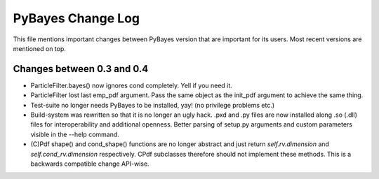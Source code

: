 ==================
PyBayes Change Log
==================

This file mentions important changes between PyBayes version that are important for its users. Most
recent versions are mentioned on top.

Changes between 0.3 and 0.4
===========================

* ParticleFilter.bayes() now ignores cond completely. Yell if you need it.
* ParticleFilter lost last emp_pdf argument. Pass the same object as the init_pdf argument
  to achieve the same thing.
* Test-suite no longer needs PyBayes to be installed, yay! (no privilege problems etc.)
* Build-system was rewritten so that it is no longer an ugly hack. .pxd and .py files are now
  installed along .so (.dll) files for interoperability and additional openness. Better parsing of
  setup.py arguments and custom parameters visible in the --help command.
* (C)Pdf shape() and cond_shape() functions are no longer abstract and just return
  `self.rv.dimension` and `self.cond_rv.dimension` respectively. CPdf subclasses therefore should
  not implement these methods. This is a backwards compatible change API-wise.
